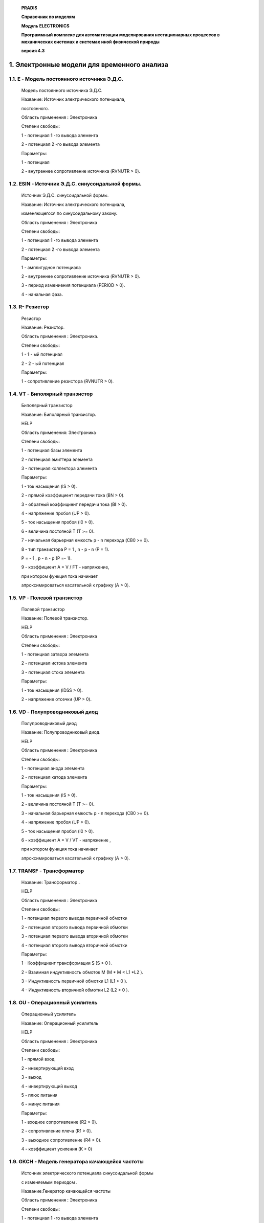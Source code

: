    **PRADIS**

   **Справочник по моделям**

   **Модуль ELECTRONICS**

   **Программный комплекс для автоматизации моделирования нестационарных
   процессов в механических системах и системах иной физической
   природы**

   **версия 4.3**




1. Электронные модели для временного анализа
============================================

1.1. E - Модель постоянного источника Э.Д.С.
--------------------------------------------

   Модель постоянного источника Э.Д.С.

   Название: Источник электрического потенциала,

   постоянного.

   Область применения : Электроника

   Степени свободы:

   1 - потенциал 1 -го вывода элемента

   2 - потенциал 2 -го вывода элемента

   Параметры:

   1 - потенциал

   2 - внутреннее сопротивление источника (RVNUTR > 0).

1.2. ESIN - Источник Э.Д.С. синусоидальной формы.
-------------------------------------------------

   Источник Э.Д.С. синусоидальной формы.

   Название: Источник электрического потенциала,

   изменяющегося по синусоидальному закону.

   Область применения : Электроника

   Степени свободы:

   1 - потенциал 1 -го вывода элемента

   2 - потенциал 2 -го вывода элемента

   Параметры:

   1 - амплитудное потенциала

   2 - внутреннее сопротивление источника (RVNUTR > 0).

   3 - период измениения потенциала (PERIOD > 0).

   4 - начальная фаза.

1.3. R- Резистор
----------------

   Резистор

   Название: Резистор.

   Область применения : Электроника.

   Степени свободы:

   1 - 1 - ый потенциал

   2 - 2 - ый потенциал

   Параметры:

   1 - сопротивление резистора (RVNUTR > 0).

1.4. VT - Биполярный транзистор
-------------------------------

   Биполярный транзистор

   Название: Биполярный транзистор.

   HELP

   Область применения: Электроника

   Степени свободы:

   1 - потенциал базы элемента

   2 - потенциал эмиттера элемента

   3 - потенциал коллектора элемента

   Параметры:

   1 - ток насыщения (IS > 0).

   2 - прямой коэффициент передачи тока (BN > 0).

   3 - обратный коэффициент передачи тока (BI > 0).

   4 - напряжение пробоя (UP > 0).

   5 - ток насыщения пробоя (I0 > 0).

   6 - величина постояной T (T >= 0).

   7 - начальная барьерная емкость p - n перехода (CB0 >= 0).

   8 - тип транзистора P = 1 , n - p - n (P = 1).

   P = - 1 , p - n - p (P =- 1).

   9 - коэффициент A = V / FT - напряжение,

   при котором функция тока начинает

   апроксимироваться касательной к графику (A > 0).

1.5. VP - Полевой транзистор
----------------------------

   Полевой транзистор

   Название: Полевой транзистор.

   HELP

   Область применения : Электроника

   Степени свободы:

   1 - потенциал затвора элемента

   2 - потенциал истока элемента

   3 - потенциал стока элемента

   Параметры:

   1 - ток насыщения (IDSS > 0).

   2 - напряжение отсечки (UP > 0).

1.6. VD - Полупроводниковый диод
--------------------------------

   Полупроводниковый диод

   Название: Полупроводниковый диод.

   HELP

   Область применения : Электроника

   Степени свободы:

   1 - потенциал анода элемента

   2 - потенциал катода элемента

   Параметры:

   1 - ток насыщения (IS > 0).

   2 - величина постояной T (T >= 0).

   3 - начальная барьерная емкость p - n перехода (CB0 >= 0).

   4 - напряжение пробоя (UP > 0).

   5 - ток насыщения пробоя (I0 > 0).

   6 - коэффициент A = V / VT - напряжение ,

   при котором функция тока начинает

   апроксимироваться касательной к графику (A > 0).

1.7. TRANSF - Трансформатор
---------------------------

   Название: Трансформатор .

   HELP

   Область применения : Электроника

   Степени свободы:

   1 - потенциал первого вывода первичной обмотки

   2 - потенциал второго вывода первичной обмотки

   3 - потенциал первого вывода вторичной обмотки

   4 - потенциал второго вывода вторичной обмотки

   Параметры:

   1 - Коэффициент трансформации S (S > 0 ).

   2 - Взаимная индуктивность обмоток M (M \* M < L1 \*L2 ).

   3 - Индуктивность первичной обмотки L1 (L1 > 0 ).

   4 - Индуктивность вторичной обмотки L2 (L2 > 0 ).

1.8. OU - Операционный усилитель
--------------------------------

   Операционный усилитель

   Название: Операционный усилитель

   HELP

   Область применения : Электроника

   Степени свободы:

   1 - прямой вход

   2 - инвертирующий вход

   3 - выход

   4 - инвертирующий выход

   5 - плюс питания

   6 - минус питания

   Параметры:

   1 - входное сопротивление (R2 > 0).

   2 - сопротивление плеча (R1 > 0).

   3 - выходное сопротивление (R4 > 0).

   4 - коэффициент усиления (K > 0)

1.9. GKCH - Модель генератора качающейся частоты
------------------------------------------------

   Источник электрического потенциала синусоидальной формы

   с изменяемым периодом .

   Название:Генератор качающейся частоты

   Область применения : Электроника

   Степени свободы:

   1 - потенциал 1 -го вывода элемента

   2 - потенциал 2 -го вывода элемента

   Параметры:

   1 - амплитудное значение потенциала;

   2 - внутреннее сопротивление источника;

   3 - начальный период измениения силы (T0);

   4 - начальная фаза (Fi)

   5 - во сколько раз увеличить период

2. Электронные модели для частотного анализа
============================================

2.1. FR - Резистор для частотного анализа
-----------------------------------------

   Резистор для частотного анализа

   Название: Резистор.

   Область применения : Частотный анализ. Электроника.

   Степени свободы:

   1 - 1 - ый потенциал реальной составляющей сигнала.

   2 - 1 - ый потенциал мнимой составляющей сигнала.

   3 - 2 - ый потенциал реальной составляющей сигнала.

   4 - 2 - ый потенциал мнимой составляющей сигнала.

   5 - потенциал круговой частоты.

   Параметры:

   1 - сопротивление резистора (RVNUTR > 0).

2.2. FC – Конденсатор для частотного анализа
--------------------------------------------

   Конденсатор для частотного анализа

   Название: Конденсатор

   Область применения : Частотный анализ. Электроника.

   Степени свободы:

   1 - 1 - ый потенциал реальной составляющей сигнала.

   2 - 1 - ый потенциал мнимой составляющей сигнала.

   3 - 2 - ый потенциал реальной составляющей сигнала.

   4 - 2 - ый потенциал мнимой составляющей сигнала.

   5 - потенциал круговой частоты.

   Параметры:

   1 - емкость конденсатора (EM > 0).

2.3. FE - Источник потенциала с переменной частотой для частотного анализа
--------------------------------------------------------------------------

   Источник потенциала с переменной частотой для частотного анализа

   Название: Источник потенциала с переменной частотой

   для частотного анализа.

   Область применения : Частотный анализ. Электроника.

   Степени свободы:

   1 - 1 - ый потенциал реальной составляющей сигнала.

   2 - 1 - ый потенциал мнимой составляющей сигнала.

   3 - 2 - ый потенциал реальной составляющей сигнала.

   4 - 2 - ый потенциал мнимой составляющей сигнала.

   5 - потенциал круговой частоты.

   Параметры:

   1 - э.д.с. реальной составляющей.

   2 - э.д.с. мнимой составляющей.

   3 - внутреннее сопротивление источника сигнала (R > 0).

   4 - внутреннее сопротивление источника частоты (R > 0).

   5 - начальная частота, Гц (W0 > 0).

   6 - конечная частота, Гц (WK > 0).

   7 - время расчета (T > 0).

2.4. FL – Индуктивность для частотного анализа
----------------------------------------------

   Индуктивность для частотного анализа

   Название: Индуктивность.

   Область применения : Частотный анализ. Электроника.

   Степени свободы:

   1 - 1 - ый потенциал реальной составляющей сигнала.

   2 - 1 - ый потенциал мнимой составляющей сигнала.

   3 - 2 - ый потенциал реальной составляющей сигнала.

   4 - 2 - ый потенциал мнимой составляющей сигнала.

   5 - потенциал круговой частоты.

   Параметры:

   1 - индуктивность (EM > 0).

2.5. FVT - Малосигнальная модель биполярного транзистора для частотного анализа
-------------------------------------------------------------------------------

   Малосигнальная модель биполярного транзистора для частотного анализа
   Название: Малосигнальная модель биполярного транзистора.

   HELP

   Область применения : Частотный анализ. Электроника.

   Степени свободы:

   1 - потенциал реальной составляющей базы.

   2 - потенциал мнимой составляющей базы.

   3 - потенциал реальной составляющей эмиттера.

   4 - потенциал мнимой составляющей эмиттера.

   5 - потенциал реальной составляющей коллектора.

   6 - потенциал мнимой составляющей коллектора.

   7 - частота.

   Параметры:

   1 - ток насыщения (IS > 0).

   2 - прямой коэффициент передачи тока (BN > 0).

   3 - обратный коэффициент передачи тока (BI > 0).

   4 - тип транзистора P = 1 , n - p - n (P = 1).

   P = - 1 , p - n - p (P =- 1).

   5 - напряжение база - эмиттер.

   6 - напряжение база - коллектор.

2.6. FOU - Операционный усилитель для частотного анализа
--------------------------------------------------------

   Операционный усилитель для частотного анализа

   Название: Операционный усилитель

   HELP

   Область применения : Частотный анализ. Электроника.

   Степени свободы:

   1 - потенциал реальной составляющей, прямой вход

   2 - потенциал мнимой составляющей, прямой вход

   3 - потенциал реальной составляющей, инвертирующий вход

   4 - потенциал мнимой составляющей, инвертирующий вход

   5 - потенциал реальной составляющей, выход

   6 - потенциал мнимой составляющей, выход

   7 - потенциал реальной составляющей, инвертирующий выход

   8 - потенциал мнимой составляющей, инвертирующий выход

   9 - частота

   Параметры:

   1 - входное сопротивление (R2 > 0).

   2 - сопротивление плеча (R1 > 0).

   3 - выходное сопротивление (R4 > 0).

   4 - коэффициент усиления (K > 0)

   5 - частота изгиба А Ч Х (в Гц) (W0 > 0)

3. ПРВП для временного анализа
==============================

3.1. GARMON - Вывод спектра сигнала
-----------------------------------

   Вывод спектра сигнала

   Название: Вывод коэффициентов гармоник составляющих сигнал.

   Область применения : Электроника

   Степени свободы:

   1 - ток .

   Параметры:

   1 - период основной гармоники (T > 0).

3.2. ACHH - Вывод амплитудно - частотной характеристики
-------------------------------------------------------

   Вывод амплитудно - частотной характеристики

   Название: вывод амплитудно - частотной хар - ки .

   Область применения : Электроника

   Степени свободы:

   1 - 1 - ый потенциал входного сигнала .

   2 - 2 - ый потенциал входного сигнала .

   3 - 1 - ый потенциал выходного сигнала .

   4 - 2 - ый потенциал выходного сигнала .

   Параметры:

   1 - коэффициент N = 5, 10, 15 ...

4. ПРВП для частотного анализа
==============================

4.1. FFCHH - Вывод фазо - частотной характеристики
--------------------------------------------------

   Вывод фазо - частотной характеристики

   Название: вывод фазо - частотной хар - ки .

   Область применения : Частотный анализ. Электроника.

   Степени свободы:

   1 - 1 - ый потенциал реальной составляющей.

   2 - 1 - ый потенциал мнимой составляющей.

   3 - 2 - ый потенциал реальной составляющей.

   4 - 2 - ый потенциал мнимой составляющей.

   Параметры:

   1 - масштаб.

4.2. FACHHU - Вывод амплитудно - частотной характеристики
---------------------------------------------------------

   Вывод амплитудно - частотной характеристики

   Название: вывод амплитудно - частотной хар - ки .

   Область применения : Частотный анализ. Электроника.

   Степени свободы:

   1 - 1 - ый потенциал реальной составляющей входного сигнала.

   2 - 1 - ый потенциал мнимой составляющей входного сигнала.

   3 - 2 - ый потенциал реальной составляющей входного сигнала.

   4 - 2 - ый потенциал мнимой составляющей входного сигнала.

   5 - 1 - ый потенциал реальной составляющей выходного сигнала.

   6 - 1 - ый потенциал мнимой составляющей выходного сигнала.

   7 - 2 - ый потенциал реальной составляющей выходного сигнала.

   8 - 2 - ый потенциал мнимой составляющей выходного сигнала.

   Параметры:

   1 - масштаб.

4.3. FACHH - Вывод амплитудно - частотной характеристики в децибелах
--------------------------------------------------------------------

   Вывод амплитудно - частотной характеристики в децибелах

   Название: вывод амплитудно - частотной хар - ки в децибелах.

   Область применения : Частотный анализ. Электроника.

   Степени свободы:

   1 - 1 - ый потенциал реальной составляющей входного сигнала.

   2 - 1 - ый потенциал мнимой составляющей входного сигнала.

   3 - 2 - ый потенциал реальной составляющей входного сигнала.

   4 - 2 - ый потенциал мнимой составляющей входного сигнала.

   5 - 1 - ый потенциал реальной составляющей выходного сигнала.

   6 - 1 - ый потенциал мнимой составляющей выходного сигнала.

   7 - 2 - ый потенциал реальной составляющей выходного сигнала.

   8 - 2 - ый потенциал мнимой составляющей выходного сигнала.

   Параметры:

   1 - коэффициент N = 5, 10, 15 ...
